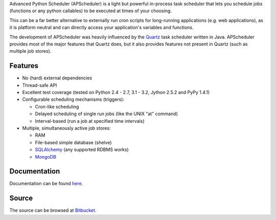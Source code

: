 Advanced Python Scheduler (APScheduler) is a light but powerful in-process task
scheduler that lets you schedule jobs (functions or any python callables) to be
executed at times of your choosing.

This can be a far better alternative to externally run cron scripts for
long-running applications (e.g. web applications), as it is platform neutral
and can directly access your application's variables and functions.

The development of APScheduler was heavily influenced by the `Quartz
<http://www.quartz-scheduler.org/>`_ task scheduler written in Java.
APScheduler provides most of the major features that Quartz does, but it also
provides features not present in Quartz (such as multiple job stores).


Features
========

* No (hard) external dependencies
* Thread-safe API
* Excellent test coverage (tested on Python 2.4 - 2.7, 3.1 - 3.2, Jython 2.5.2 and PyPy 1.4.1)
* Configurable scheduling mechanisms (triggers):

  * Cron-like scheduling
  * Delayed scheduling of single run jobs (like the UNIX "at" command)
  * Interval-based (run a job at specified time intervals)
* Multiple, simultaneously active job stores:

  * RAM 
  * File-based simple database (shelve)
  * `SQLAlchemy <http://www.sqlalchemy.org/>`_ (any supported RDBMS works)
  * `MongoDB <http://www.mongodb.org/>`_


Documentation
=============

Documentation can be found `here <http://packages.python.org/APScheduler/>`_.


Source
======

The source can be browsed at `Bitbucket
<http://bitbucket.org/agronholm/apscheduler/src/>`_.
